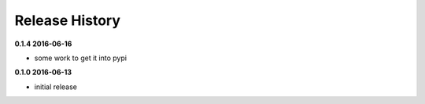 Release History
===============

**0.1.4 2016-06-16**

*   some work to get it into pypi


**0.1.0 2016-06-13**

*   initial release
